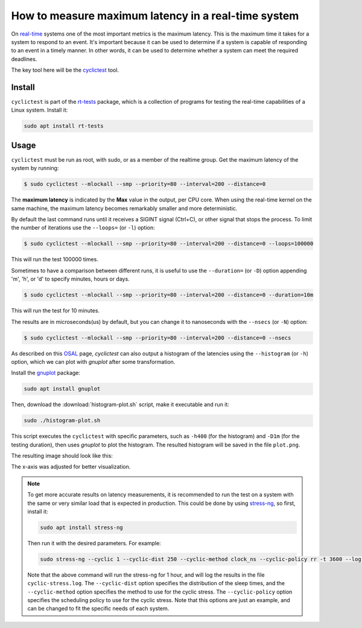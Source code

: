 How to measure maximum latency in a real-time system 
====================================================

On `real-time`_ systems one of the most important metrics is the maximum latency. 
This is the maximum time it takes for a system to respond to an event. It's 
important because it can be used to determine if a system is capable of 
responding to an event in a timely manner. In other words, it can be used to
determine whether a system can meet the required deadlines.

The key tool here will be the `cyclictest`_ tool.

Install
--------

``cyclictest`` is part of the `rt-tests`_ package, which is a collection of 
programs for testing the real-time capabilities of a Linux system. Install it:

.. code-block:: bash

    sudo apt install rt-tests


Usage
------

``cyclictest`` must be run as root, with sudo, or as a member of the realtime 
group. Get the maximum latency of the system by running:


.. code-block:: console 
    
    $ sudo cyclictest --mlockall --smp --priority=80 --interval=200 --distance=0

.. tabs::

    
    .. tab:: Default Ubuntu kernel

        .. code-block:: console

            # /dev/cpu_dma_latency set to 0us
            policy: fifo: loadavg: 18.66 12.77 5.80 20/410 17196          

            T: 0 (17176) P:80 I:200 C:1499941 Min:    1 Act:    4 Avg:    3 Max:     129
            T: 1 (17177) P:80 I:200 C:1499981 Min:    1 Act:    3 Avg:    3 Max:      99
            T: 2 (17178) P:80 I:200 C:1499981 Min:    1 Act:    3 Avg:    3 Max:      97
            T: 3 (17179) P:80 I:200 C:1499901 Min:    1 Act:    3 Avg:    3 Max:      67
            T: 4 (17180) P:80 I:200 C:1499961 Min:    1 Act:    2 Avg:    3 Max:      99
            T: 5 (17181) P:80 I:200 C:1499941 Min:    1 Act:    3 Avg:    3 Max:     125
            T: 6 (17182) P:80 I:200 C:1499921 Min:    1 Act:    4 Avg:    3 Max:      92
            T: 7 (17183) P:80 I:200 C:1499941 Min:    1 Act:    3 Avg:    3 Max:     108
            T: 8 (17184) P:80 I:200 C:1499861 Min:    1 Act:    6 Avg:    3 Max:      26
            T: 9 (17185) P:80 I:200 C:1499861 Min:    1 Act:    6 Avg:    3 Max:      79
            T:10 (17186) P:80 I:200 C:1499801 Min:    1 Act:    2 Avg:    3 Max:     103
            T:11 (17187) P:80 I:200 C:1499881 Min:    1 Act:    3 Avg:    3 Max:     102
            T:12 (17188) P:80 I:200 C:1499901 Min:    1 Act:    6 Avg:    3 Max:      87
            T:13 (17189) P:80 I:200 C:1499882 Min:    1 Act:    3 Avg:    3 Max:      97
            T:14 (17190) P:80 I:200 C:1499861 Min:    1 Act:    2 Avg:    3 Max:      30
            T:15 (17191) P:80 I:200 C:1499853 Min:    1 Act:    3 Avg:    3 Max:      38
            T:16 (17192) P:80 I:200 C:1499782 Min:    1 Act:    3 Avg:    3 Max:      94
            T:17 (17193) P:80 I:200 C:1499782 Min:    1 Act:    2 Avg:    3 Max:      94
            T:18 (17194) P:80 I:200 C:1499845 Min:    1 Act:    3 Avg:    3 Max:      26
            T:19 (17195) P:80 I:200 C:1499842 Min:    1 Act:    4 Avg:    4 Max:     102

    .. tab:: Real-time Ubuntu kernel

        .. code-block:: console

            # /dev/cpu_dma_latency set to 0us
            policy: fifo: loadavg: 28.19 18.83 8.56 21/516 2798          

            T: 0 ( 2720) P:80 I:200 C:1477815 Min:    1 Act:    4 Avg:    3 Max:      22
            T: 1 ( 2721) P:80 I:200 C:1477816 Min:    1 Act:    3 Avg:    3 Max:      22
            T: 2 ( 2722) P:80 I:200 C:1477576 Min:    1 Act:    4 Avg:    3 Max:      23
            T: 3 ( 2723) P:80 I:200 C:1477556 Min:    1 Act:    4 Avg:    3 Max:      23
            T: 4 ( 2724) P:80 I:200 C:1477556 Min:    1 Act:    4 Avg:    3 Max:      23
            T: 5 ( 2725) P:80 I:200 C:1477536 Min:    2 Act:    3 Avg:    2 Max:      25
            T: 6 ( 2726) P:80 I:200 C:1477476 Min:    1 Act:    4 Avg:    2 Max:      24
            T: 7 ( 2727) P:80 I:200 C:1477536 Min:    1 Act:    3 Avg:    3 Max:      24
            T: 8 ( 2728) P:80 I:200 C:1477376 Min:    2 Act:    4 Avg:    3 Max:      34
            T: 9 ( 2729) P:80 I:200 C:1477416 Min:    1 Act:    3 Avg:    3 Max:      32
            T:10 ( 2730) P:80 I:200 C:1477256 Min:    1 Act:    4 Avg:    3 Max:      22
            T:11 ( 2731) P:80 I:200 C:1477156 Min:    1 Act:    4 Avg:    3 Max:      24
            T:12 ( 2732) P:80 I:200 C:1477036 Min:    1 Act:    4 Avg:    3 Max:      24
            T:13 ( 2733) P:80 I:200 C:1477016 Min:    1 Act:    4 Avg:    3 Max:      23
            T:14 ( 2734) P:80 I:200 C:1477056 Min:    1 Act:    4 Avg:    3 Max:      26
            T:15 ( 2735) P:80 I:200 C:1499181 Min:    1 Act:    3 Avg:    3 Max:      25
            T:16 ( 2736) P:80 I:200 C:1499141 Min:    1 Act:    4 Avg:    3 Max:      39
            T:17 ( 2737) P:80 I:200 C:1499081 Min:    1 Act:    3 Avg:    3 Max:      30
            T:18 ( 2738) P:80 I:200 C:1499061 Min:    2 Act:    3 Avg:    2 Max:      24
            T:19 ( 2739) P:80 I:200 C:1499061 Min:    1 Act:    4 Avg:    3 Max:      27

.. NOTE: Using outputs of the test: https://warthogs.atlassian.net/browse/IENG-907?focusedCommentId=365824
.. To be changed later to have consistent results and histogram plot

The **maximum latency** is indicated by the **Max** value in the output, per
CPU core. When using the real-time kernel on the same machine, the maximum
latency becomes remarkably smaller and more deterministic.

By default the last command runs until it receives a SIGINT signal (Ctrl+C), or 
other signal that stops the process. To limit the number of iterations use the 
``--loops=`` (or ``-l``) option:

.. code-block:: console
    
    $ sudo cyclictest --mlockall --smp --priority=80 --interval=200 --distance=0 --loops=100000

This will run the test 100000 times.

Sometimes to have a comparison between different runs, it is useful to use the
``--duration=`` (or ``-D``) option appending 'm', 'h', or 'd' to specify 
minutes, hours or days.

.. code-block:: console
    
    $ sudo cyclictest --mlockall --smp --priority=80 --interval=200 --distance=0 --duration=10m

This will run the test for 10 minutes.

The results are in microseconds(us) by default, but you can change it to nanoseconds 
with the ``--nsecs`` (or ``-N``) option:

.. code-block:: console
    
    $ sudo cyclictest --mlockall --smp --priority=80 --interval=200 --distance=0 --nsecs

As described on this `OSAL`_ page, `cyclictest`  can also output a histogram of 
the latencies using the ``--histogram`` (or ``-h``) option, which we can plot 
with `gnuplot` after some transformation.

Install the `gnuplot`_ package:

.. code-block:: bash

    sudo apt install gnuplot

Then, download the :download:`histogram-plot.sh` script, make it executable and run it:

.. code-block:: bash

    sudo ./histogram-plot.sh

This script executes the ``cyclictest`` with specific parameters, such as 
``-h400`` (for the histogram) and ``-D1m`` (for the testing duration), then uses `gnuplot` to plot the 
histogram. The resulted histogram will be saved in the file ``plot.png``.

The resulting image should look like this:

.. tabs::
    .. tab:: Default Ubuntu kernel

        .. image:: default-kernel-plot.png
           :width: 80%
           :align: center
           :alt: latencies histogram plot - default kernel
        
    .. tab:: Real-time Ubuntu kernel
        
        .. image:: rt-kernel-plot.png
            :width: 80%
            :align: center
            :alt: latencies histogram plot - real-time kernel

The x-axis was adjusted for better visualization.

.. note:: 
    To get more accurate results on latency measurements, it is recommended to
    run the test on a system with the same or very similar load that is expected in production.
    This could be done by using `stress-ng`_, so first, install it:

    .. code-block:: bash

        sudo apt install stress-ng

    Then run it with the desired parameters. For example:

    .. code-block:: bash

        sudo stress-ng --cyclic 1 --cyclic-dist 250 --cyclic-method clock_ns --cyclic-policy rr -t 3600 --log-file cyclic-stress.log --verbose
    
    Note that the above command will run the stress-ng for 1 hour, and will log
    the results in the file ``cyclic-stress.log``. The ``--cyclic-dist`` option
    specifies the distribution of the sleep times, and the ``--cyclic-method``
    option specifies the method to use for the cyclic stress. The ``--cyclic-policy``
    option specifies the scheduling policy to use for the cyclic stress.
    Note that this options are just an example, and can be changed to fit the
    specific needs of each system.

.. Links
.. _real-time: https://ubuntu.com/real-time
.. _cyclictest: https://wiki.linuxfoundation.org/realtime/documentation/howto/tools/cyclictest/start
.. _rt-tests: https://wiki.linuxfoundation.org/realtime/documentation/howto/tools/rt-tests
.. _OSAL: https://www.osadl.org/Create-a-latency-plot-from-cyclictest-hi.bash-script-for-latency-plot.0.html
.. _gnuplot: http://www.gnuplot.vt.edu/
.. _stress-ng: https://manpages.ubuntu.com/manpages/jammy/man1/stress-ng.1.html

.. Tests perfomed in testflinger machine: 
.. queue 202008-28173
.. description:
.. 	HP Z2 Tower G5 Workstation - Islands, i9-10900K CPU
.. Characteristics: 
..          OS: Ubuntu 22.04.4 LTS
..          CPU: i9-10900K
..          RAM: 64GB

.. The results are generated based on the system load:
.. for ((i=0; i<$(nproc); i++)); do sudo taskset -c $i /bin/ping -l 65535 -q -s 10 -f localhost & done
